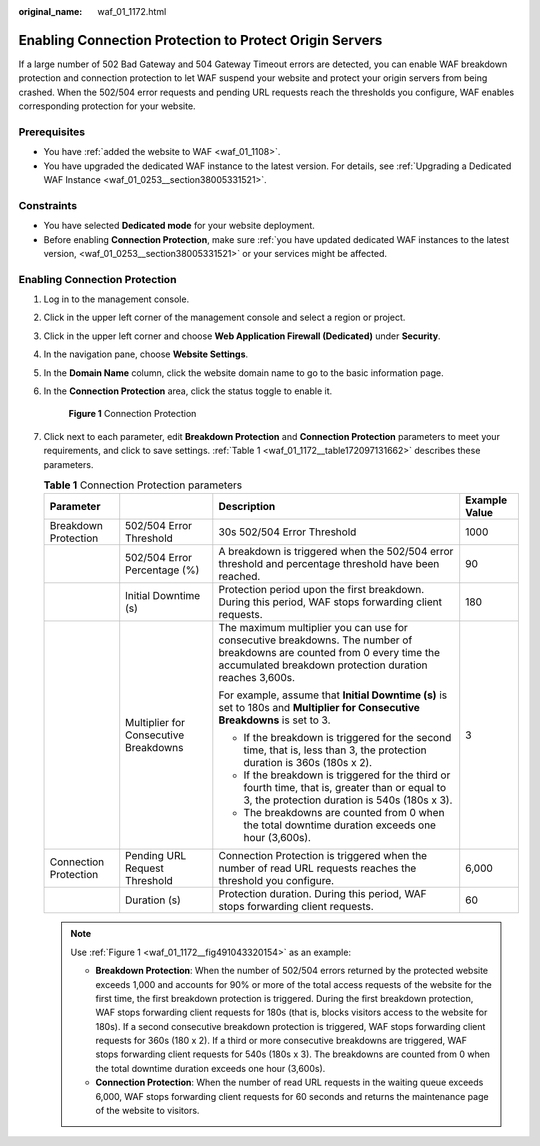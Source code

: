 :original_name: waf_01_1172.html

.. _waf_01_1172:

Enabling Connection Protection to Protect Origin Servers
========================================================

If a large number of 502 Bad Gateway and 504 Gateway Timeout errors are detected, you can enable WAF breakdown protection and connection protection to let WAF suspend your website and protect your origin servers from being crashed. When the 502/504 error requests and pending URL requests reach the thresholds you configure, WAF enables corresponding protection for your website.

Prerequisites
-------------

-  You have :ref:`added the website to WAF <waf_01_1108>`.
-  You have upgraded the dedicated WAF instance to the latest version. For details, see :ref:`Upgrading a Dedicated WAF Instance <waf_01_0253__section38005331521>`.

Constraints
-----------

-  You have selected **Dedicated mode** for your website deployment.
-  Before enabling **Connection Protection**, make sure :ref:`you have updated dedicated WAF instances to the latest version, <waf_01_0253__section38005331521>` or your services might be affected.

Enabling Connection Protection
------------------------------

#. Log in to the management console.

#. Click |image1| in the upper left corner of the management console and select a region or project.

#. Click |image2| in the upper left corner and choose **Web Application Firewall (Dedicated)** under **Security**.

#. In the navigation pane, choose **Website Settings**.

#. In the **Domain Name** column, click the website domain name to go to the basic information page.

#. In the **Connection Protection** area, click the status toggle to enable it.

   .. _waf_01_1172__fig491043320154:

   .. figure:: /_static/images/en-us_image_0000001556300637.png
      :alt: **Figure 1** Connection Protection

      **Figure 1** Connection Protection

#. Click |image3| next to each parameter, edit **Breakdown Protection** and **Connection Protection** parameters to meet your requirements, and click |image4| to save settings. :ref:`Table 1 <waf_01_1172__table172097131662>` describes these parameters.

   .. _waf_01_1172__table172097131662:

   .. table:: **Table 1** Connection Protection parameters

      +-----------------------+---------------------------------------+-------------------------------------------------------------------------------------------------------------------------------------------------------------------------------------+-----------------+
      | Parameter             |                                       | Description                                                                                                                                                                         | Example Value   |
      +=======================+=======================================+=====================================================================================================================================================================================+=================+
      | Breakdown Protection  | 502/504 Error Threshold               | 30s 502/504 Error Threshold                                                                                                                                                         | 1000            |
      +-----------------------+---------------------------------------+-------------------------------------------------------------------------------------------------------------------------------------------------------------------------------------+-----------------+
      |                       | 502/504 Error Percentage (%)          | A breakdown is triggered when the 502/504 error threshold and percentage threshold have been reached.                                                                               | 90              |
      +-----------------------+---------------------------------------+-------------------------------------------------------------------------------------------------------------------------------------------------------------------------------------+-----------------+
      |                       | Initial Downtime (s)                  | Protection period upon the first breakdown. During this period, WAF stops forwarding client requests.                                                                               | 180             |
      +-----------------------+---------------------------------------+-------------------------------------------------------------------------------------------------------------------------------------------------------------------------------------+-----------------+
      |                       | Multiplier for Consecutive Breakdowns | The maximum multiplier you can use for consecutive breakdowns. The number of breakdowns are counted from 0 every time the accumulated breakdown protection duration reaches 3,600s. | 3               |
      |                       |                                       |                                                                                                                                                                                     |                 |
      |                       |                                       | For example, assume that **Initial Downtime (s)** is set to 180s and **Multiplier for Consecutive Breakdowns** is set to 3.                                                         |                 |
      |                       |                                       |                                                                                                                                                                                     |                 |
      |                       |                                       | -  If the breakdown is triggered for the second time, that is, less than 3, the protection duration is 360s (180s x 2).                                                             |                 |
      |                       |                                       | -  If the breakdown is triggered for the third or fourth time, that is, greater than or equal to 3, the protection duration is 540s (180s x 3).                                     |                 |
      |                       |                                       | -  The breakdowns are counted from 0 when the total downtime duration exceeds one hour (3,600s).                                                                                    |                 |
      +-----------------------+---------------------------------------+-------------------------------------------------------------------------------------------------------------------------------------------------------------------------------------+-----------------+
      | Connection Protection | Pending URL Request Threshold         | Connection Protection is triggered when the number of read URL requests reaches the threshold you configure.                                                                        | 6,000           |
      +-----------------------+---------------------------------------+-------------------------------------------------------------------------------------------------------------------------------------------------------------------------------------+-----------------+
      |                       | Duration (s)                          | Protection duration. During this period, WAF stops forwarding client requests.                                                                                                      | 60              |
      +-----------------------+---------------------------------------+-------------------------------------------------------------------------------------------------------------------------------------------------------------------------------------+-----------------+

   .. note::

      Use :ref:`Figure 1 <waf_01_1172__fig491043320154>` as an example:

      -  **Breakdown Protection**: When the number of 502/504 errors returned by the protected website exceeds 1,000 and accounts for 90% or more of the total access requests of the website for the first time, the first breakdown protection is triggered. During the first breakdown protection, WAF stops forwarding client requests for 180s (that is, blocks visitors access to the website for 180s). If a second consecutive breakdown protection is triggered, WAF stops forwarding client requests for 360s (180 x 2). If a third or more consecutive breakdowns are triggered, WAF stops forwarding client requests for 540s (180s x 3). The breakdowns are counted from 0 when the total downtime duration exceeds one hour (3,600s).
      -  **Connection Protection**: When the number of read URL requests in the waiting queue exceeds 6,000, WAF stops forwarding client requests for 60 seconds and returns the maintenance page of the website to visitors.

.. |image1| image:: /_static/images/en-us_image_0000001238508978.jpg
.. |image2| image:: /_static/images/en-us_image_0000001287944330.png
.. |image3| image:: /_static/images/en-us_image_0000001241765756.png
.. |image4| image:: /_static/images/en-us_image_0000001241293100.png
